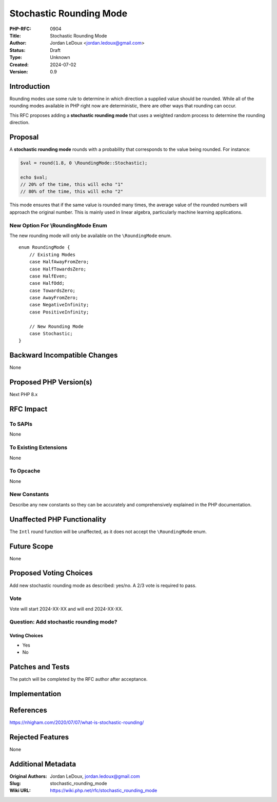 Stochastic Rounding Mode
========================

:PHP-RFC: 0904
:Title: Stochastic Rounding Mode
:Author: Jordan LeDoux <jordan.ledoux@gmail.com>
:Status: Draft
:Type: Unknown
:Created: 2024-07-02
:Version: 0.9

Introduction
------------

Rounding modes use some rule to determine in which direction a supplied
value should be rounded. While all of the rounding modes available in
PHP right now are deterministic, there are other ways that rounding can
occur.

This RFC proposes adding a **stochastic rounding mode** that uses a
weighted random process to determine the rounding direction.

Proposal
--------

A **stochastic rounding mode** rounds with a probability that
corresponds to the value being rounded. For instance:

.. code:: php

   $val = round(1.8, 0 \RoundingMode::Stochastic);

   echo $val; 
   // 20% of the time, this will echo "1"
   // 80% of the time, this will echo "2"

This mode ensures that if the same value is rounded many times, the
average value of the rounded numbers will approach the original number.
This is mainly used in linear algebra, particularly machine learning
applications.

New Option For \\RoundingMode Enum
~~~~~~~~~~~~~~~~~~~~~~~~~~~~~~~~~~

The new rounding mode will only be available on the ``\RoundingMode``
enum.

::

   enum RoundingMode {
       // Existing Modes
       case HalfAwayFromZero;
       case HalfTowardsZero;
       case HalfEven;
       case HalfOdd;
       case TowardsZero;
       case AwayFromZero;
       case NegativeInfinity;
       case PositiveInfinity;
       
       // New Rounding Mode
       case Stochastic;
   }

Backward Incompatible Changes
-----------------------------

None

Proposed PHP Version(s)
-----------------------

Next PHP 8.x

RFC Impact
----------

To SAPIs
~~~~~~~~

None

To Existing Extensions
~~~~~~~~~~~~~~~~~~~~~~

None

To Opcache
~~~~~~~~~~

None

New Constants
~~~~~~~~~~~~~

Describe any new constants so they can be accurately and comprehensively
explained in the PHP documentation.

Unaffected PHP Functionality
----------------------------

The ``Intl`` round function will be unaffected, as it does not accept
the ``\RoundingMode`` enum.

Future Scope
------------

None

Proposed Voting Choices
-----------------------

Add new stochastic rounding mode as described: yes/no. A 2/3 vote is
required to pass.

Vote
~~~~

Vote will start 2024-XX-XX and will end 2024-XX-XX.

Question: Add stochastic rounding mode?
~~~~~~~~~~~~~~~~~~~~~~~~~~~~~~~~~~~~~~~

Voting Choices
^^^^^^^^^^^^^^

-  Yes
-  No

Patches and Tests
-----------------

The patch will be completed by the RFC author after acceptance.

Implementation
--------------

References
----------

https://nhigham.com/2020/07/07/what-is-stochastic-rounding/

Rejected Features
-----------------

None

Additional Metadata
-------------------

:Original Authors: Jordan LeDoux, jordan.ledoux@gmail.com
:Slug: stochastic_rounding_mode
:Wiki URL: https://wiki.php.net/rfc/stochastic_rounding_mode
